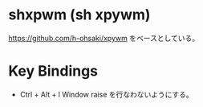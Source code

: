 * shxpwm (sh xpywm)
https://github.com/h-ohsaki/xpywm をベースとしている。

* Key Bindings
- Ctrl + Alt + l
  Window raise を行なわないようにする。

